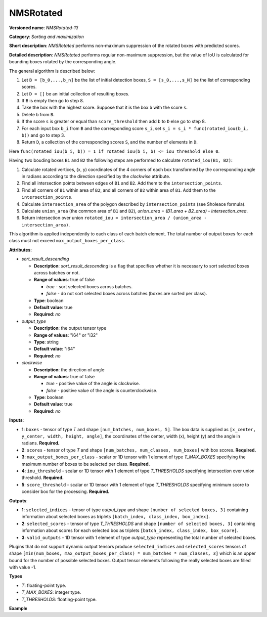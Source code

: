 .. {#openvino_docs_ops_sort_NMSRotated_13}

NMSRotated
==========


.. meta::
  :description: Learn about NMSRotated-13 - a sorting and maximization
                operation, which requires five input tensors.

**Versioned name**: *NMSRotated-13*

**Category**: *Sorting and maximization*

**Short description**: *NMSRotated* performs non-maximum suppression of the rotated boxes with predicted scores.

**Detailed description**: *NMSRotated* performs regular non-maximum suppression, but the value of IoU is calculated for bounding boxes rotated by the corresponding angle.

The general algorithm is described below:

1.  Let ``B = [b_0,...,b_n]`` be the list of initial detection boxes, ``S = [s_0,...,s_N]`` be  the list of corresponding scores.
2.  Let ``D = []`` be an initial collection of resulting boxes.
3.  If ``B`` is empty then go to step 8.
4.  Take the box with the highest score. Suppose that it is the box ``b`` with the score ``s``.
5.  Delete ``b`` from ``B``.
6.  If the score ``s`` is greater or equal than ``score_threshold``  then add ``b`` to ``D`` else go to step 8.
7.  For each input box ``b_i`` from ``B`` and the corresponding score ``s_i``, set ``s_i = s_i * func(rotated_iou(b_i, b))`` and go to step 3.
8.  Return ``D``, a collection of the corresponding scores ``S``, and the number of elements in ``D``.

Here ``func(rotated_iou(b_i, b)) = 1 if rotated_iou(b_i, b) <= iou_threshold else 0``.

Having two bouding boxes ``B1`` and ``B2`` the following steps are performed to calculate ``rotated_iou(B1, B2)``:

1. Calculate rotated vertices, (x, y) coordinates of the 4 corners of each box transformed by the corresponding angle in radians according to the direction specified by the *clockwise* attribute.
2. Find all intersection points between edges of ``B1`` and ``B2``. Add them to the ``intersection_points``.
3. Find all corners of ``B1`` within area of ``B2``, and all corners of ``B2`` within area of ``B1``. Add them to the ``intersection_points``.
4. Calculate ``intersection_area`` of the polygon described by ``intersection_points`` (see Sholeace formula).
5. Calculate ``union_area`` (the common area of ``B1`` and ``B2``), `union_area = (B1_area + B2_area) - intersection_area`.
6. Return intersection over union ``rotated_iou = intersection_area / (union_area - intersection_area)``.


This algorithm is applied independently to each class of each batch element. The total number of output boxes for each class must not exceed ``max_output_boxes_per_class``.

**Attributes**:


* *sort_result_descending*

  * **Description**: *sort_result_descending* is a flag that specifies whether it is necessary to sort selected boxes across batches or not.
  * **Range of values**: true of false

    * *true* - sort selected boxes across batches.
    * *false* - do not sort selected boxes across batches (boxes are sorted per class).
  * **Type**: boolean
  * **Default value**: true
  * **Required**: *no*

* *output_type*

  * **Description**: the output tensor type
  * **Range of values**: "i64" or "i32"
  * **Type**: string
  * **Default value**: "i64"
  * **Required**: *no*

* *clockwise*

  * **Description**: the direction of angle
  * **Range of values**: true of false

    * *true* - positive value of the angle is clockwise.
    * *false* - positive value of the angle is counterclockwise.
  * **Type**: boolean
  * **Default value**: true
  * **Required**: *no*


**Inputs**:

*   **1**: ``boxes`` - tensor of type *T* and shape ``[num_batches, num_boxes, 5]``. The box data is supplied as ``[x_center, y_center, width, height, angle]``, the coordinates of the center, width (x), height (y) and the angle in radians. **Required.**

*   **2**: ``scores`` - tensor of type *T* and shape ``[num_batches, num_classes, num_boxes]`` with box scores. **Required.**

*   **3**: ``max_output_boxes_per_class`` - scalar or 1D tensor with 1 element of type *T_MAX_BOXES* specifying the maximum number of boxes to be selected per class. **Required.**

*   **4**: ``iou_threshold`` - scalar or 1D tensor with 1 element of type *T_THRESHOLDS* specifying intersection over union threshold. **Required.**

*   **5**: ``score_threshold`` - scalar or 1D tensor with 1 element of type *T_THRESHOLDS* specifying minimum score to consider box for the processing. **Required.**


**Outputs**:

*   **1**: ``selected_indices`` - tensor of type *output_type* and shape ``[number of selected boxes, 3]`` containing information about selected boxes as triplets ``[batch_index, class_index, box_index]``.

*   **2**: ``selected_scores`` - tensor of type *T_THRESHOLDS* and shape ``[number of selected boxes, 3]`` containing information about scores for each selected box as triplets ``[batch_index, class_index, box_score]``.

*   **3**: ``valid_outputs`` - 1D tensor with 1 element of type *output_type* representing the total number of selected boxes.

Plugins that do not support dynamic output tensors produce ``selected_indices`` and ``selected_scores`` tensors of shape ``[min(num_boxes, max_output_boxes_per_class) * num_batches * num_classes, 3]`` which is an upper bound for the number of possible selected boxes. Output tensor elements following the really selected boxes are filled with value -1.

**Types**

* *T*: floating-point type.

* *T_MAX_BOXES*: integer type.

* *T_THRESHOLDS*: floating-point type.


**Example**

.. code-block:: xml
    :force:

    <layer ... type="NMSRotated" ... >
        <data sort_result_descending="true" output_type="i64" clockwise="true"/>
        <input>
            <port id="0">
                <dim>3</dim>
                <dim>100</dim>
                <dim>5</dim>
            </port>
            <port id="1">
                <dim>3</dim>
                <dim>5</dim>
                <dim>100</dim>
            </port>
            <port id="2"/> <!-- 10 -->
            <port id="3"/>
            <port id="4"/>
        </input>
        <output>
            <port id="6" precision="I64">
                <dim>150</dim> < !-- min(100, 10) * 3 * 5 -->
                <dim>3</dim>
            </port>
            <port id="7" precision="FP32">
                <dim>150</dim> < !-- min(100, 10) * 3 * 5 -->
                <dim>3</dim>
            </port>
            <port id="8" precision="I64">
                <dim>1</dim>
            </port>
        </output>
    </layer>


